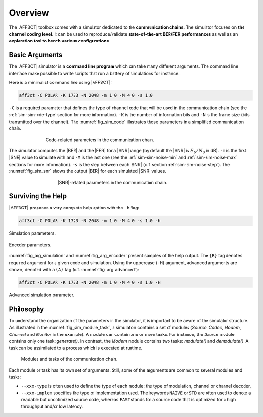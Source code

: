 .. _simulation_overview:


Overview
--------

.. * describe the BER/FER simulator chains, and EXIT chart (add figures)
.. * detail the command line arguments philosophy:

..    - give a simple example and explain the main arguments (-C -N -K -m -M)
..    - explain the sub-arguments
..    - explain the redundant arguments (--type --implem --help --Help)

.. * tell that it is possible to use an `ini` file

The |AFF3CT| toolbox comes with a simulator dedicated to the **communication
chains**. The simulator focuses on **the channel coding level**. It can be used
to reproduce/validate **state-of-the-art BER/FER performances** as well as an
**exploration tool to bench various configurations**.

Basic Arguments
"""""""""""""""

The |AFF3CT| simulator is a **command line program** which can take many
different arguments. The command line interface make possible to write scripts
that run a battery of simulations for instance.

Here is a minimalist command line using |AFF3CT|:

.. code-block:: bash

   aff3ct -C POLAR -K 1723 -N 2048 -m 1.0 -M 4.0 -s 1.0

``-C`` is a required parameter that defines the type of channel code that will
be used in the communication chain (see the :ref:`sim-sim-cde-type` section for
more information). ``-K`` is the number of information bits and ``-N`` is the
frame size (bits transmitted over the channel). The :numref:`fig_sim_code`
illustrates those parameters in a simplified communication chain.

.. _fig_sim_code:

.. figure:: images/sim_code.png
   :figwidth: 70 %
   :align: center

   Code-related parameters in the communication chain.

The simulator computes the |BER| and the |FER| for a |SNR| range (by default the
|SNR| is :math:`E_b/N_0` in dB). ``-m`` is the first |SNR| value to simulate
with and ``-M`` is the last one (see the :ref:`sim-sim-noise-min` and
:ref:`sim-sim-noise-max` sections for more information). ``-s`` is the step
between each |SNR| (c.f. section :ref:`sim-sim-noise-step`). The
:numref:`fig_sim_snr` shows the output |BER| for each simulated |SNR| values.

.. _fig_sim_snr:

.. figure:: images/sim_snr.png
   :figwidth: 60 %
   :align: center

   |SNR|-related parameters in the communication chain.

Surviving the Help
""""""""""""""""""

|AFF3CT| proposes a very complete help option with the ``-h`` flag:

.. code-block:: bash

   aff3ct -C POLAR -K 1723 -N 2048 -m 1.0 -M 4.0 -s 1.0 -h

.. _fig_arg_simulation:

.. figure:: images/arg_simulation.png
   :align: center

   Simulation parameters.

.. _fig_arg_encoder:

.. figure:: images/arg_encoder.png
   :align: center

   Encoder parameters.

:numref:`fig_arg_simulation` and :numref:`fig_arg_encoder` present samples of
the help output. The ``{R}`` tag denotes required argument for a given code and
simulation. Using the uppercase (``-H``) argument, advanced arguments are shown,
denoted with a ``{A}`` tag (c.f. :numref:`fig_arg_advanced`):

.. code-block:: bash

   aff3ct -C POLAR -K 1723 -N 2048 -m 1.0 -M 4.0 -s 1.0 -H

.. _fig_arg_advanced:

.. figure:: images/arg_advanced.png
   :align: center

   Advanced simulation parameter.

Philosophy
""""""""""

To understand the organization of the parameters in the simulator, it is
important to be aware of the simulator structure. As illustrated in the
:numref:`fig_sim_module_task`, a simulation contains a set of modules (`Source`,
`Codec`, `Modem`, `Channel` and `Monitor` in the example). A module can contain
one or more tasks. For instance, the `Source` module contains only one task:
`generate()`. In contrast, the `Modem` module contains two tasks: `modulate()`
and `demodulate()`. A task can be assimilated to a process which is executed at
runtime.

.. _fig_sim_module_task:

.. figure:: images/sim_module_task.png
   :figwidth: 90 %
   :align: center

   Modules and tasks of the communication chain.


Each module or task has its own set of arguments. Still, some of the
arguments are common to several modules and tasks:

- ``--xxx-type`` is often used to define the type of each module: the type of
  modulation, channel or channel decoder,

- ``--xxx-implem`` specifies the type of implementation used. The keywords
  ``NAIVE`` or ``STD`` are often used to denote a readable but unoptimized
  source code, whereas ``FAST`` stands for a source code that is optimized for a
  high throughput and/or low latency.